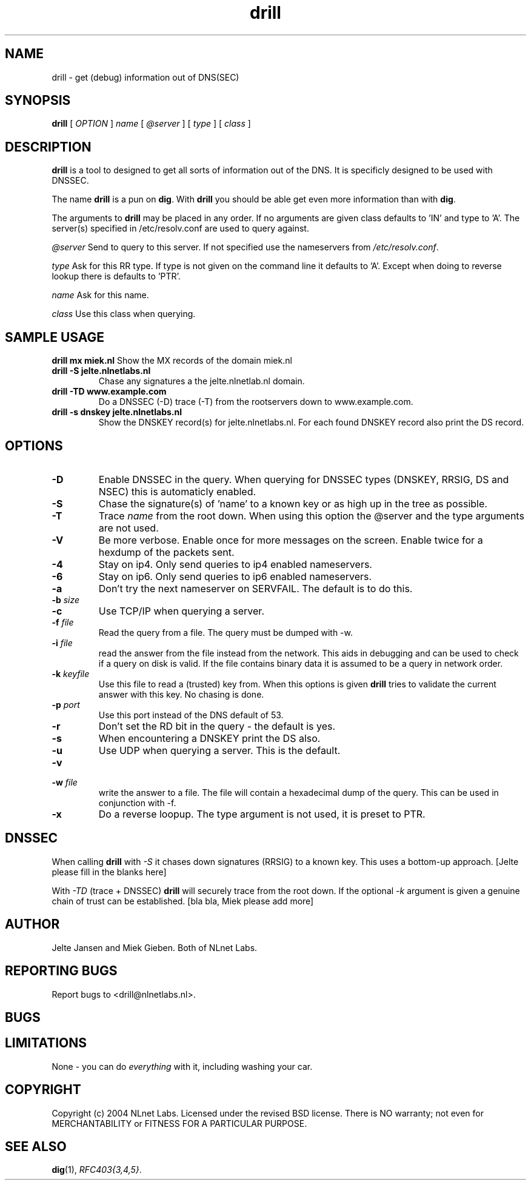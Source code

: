 .\" @(#)drill.1 1.7.0 14-Jul-2004 OF; 
.TH drill 1 "28 Apr 2005"
.SH NAME
drill \- get (debug) information out of DNS(SEC)
.SH SYNOPSIS
.B drill
[
.IR OPTION
]
.IR name
[
.IR @server
]
[
.IR type
]
[
.IR class
]

.SH DESCRIPTION
\fBdrill\fR is a tool to designed to get all sorts of information out of the
DNS. It is specificly designed to be used with DNSSEC. 
.PP
The name \fBdrill\fR is a pun on \fBdig\fR. With \fBdrill\fR you should be able
get even more information than with \fBdig\fR.
.PP
The arguments to \fBdrill\fR may be placed in any order. If no arguments
are given class defaults to 'IN' and type to 'A'. The server(s) specified
in /etc/resolv.conf are used to query against.

.PP
\fI@server\fR
Send to query to this server. If not specified use the nameservers from
\fI/etc/resolv.conf\fR.

.PP
\fItype\fR
Ask for this RR type. If type is not given on the command line it defaults
to 'A'. Except when doing to reverse lookup there is defaults to 'PTR'.

.PP
\fIname\fR
Ask for this name.

.PP
\fIclass\fR
Use this class when querying.

.SH SAMPLE USAGE
\fBdrill mx miek.nl\fR
Show the MX records of the domain miek.nl

.TP
\fBdrill -S jelte.nlnetlabs.nl\fR
Chase any signatures a the jelte.nlnetlab.nl domain.

.TP
\fBdrill -TD www.example.com\fR
Do a DNSSEC (-D) trace (-T) from the rootservers down to www.example.com.

.TP
\fBdrill -s dnskey jelte.nlnetlabs.nl\fR
Show the DNSKEY record(s) for jelte.nlnetlabs.nl. For each found DNSKEY
record also print the DS record.

.SH OPTIONS
.TP
\fB\-D
Enable DNSSEC in the query. When querying for DNSSEC types (DNSKEY, RRSIG,
DS and NSEC) this is automaticly enabled.

.TP
\fB\-S
Chase the signature(s) of 'name' to a known key or as high up in
the tree as possible.

.TP
\fB\-T
Trace \fIname\fR from the root down. When using this option the @server and
the type arguments are not used.

.TP
\fB\-V
Be more verbose. Enable once for more messages on the screen. Enable twice
for a hexdump of the packets sent.

.TP
\fB\-4
Stay on ip4. Only send queries to ip4 enabled nameservers.

.TP
\fB\-6
Stay on ip6. Only send queries to ip6 enabled nameservers.

.TP
\fB\-a
Don't try the next nameserver on SERVFAIL. The default is to do this.

.TP
\fB\-b \fIsize\fR


.TP
\fB\-c
Use TCP/IP when querying a server.


.TP
\fB\-f \fIfile\fR
Read the query from a file. The query must be dumped with -w. 

.TP
\fB\-i \fIfile\fR
read the answer from the file instead from the network. This aids
in debugging and can be used to check if a query on disk is valid.
If the file contains binary data it is assumed to be a query in
network order.

.TP
\fB\-k \fIkeyfile\fR
Use this file to read a (trusted) key from. When this options is
given \fBdrill\fR tries to validate the current answer with this
key. No chasing is done.

.TP
\fB\-p \fIport\fR
Use this port instead of the DNS default of 53.

.TP
\fB\-r
Don't set the RD bit in the query - the default is yes.

.TP
\fB\-s
When encountering a DNSKEY print the DS also.

.TP
\fB\-u
Use UDP when querying a server. This is the default.

.TP
\fB\-v

.TP
\fB\-w \fIfile\fR
write the answer to a file. The file will contain a hexadecimal dump
of the query. This can be used in conjunction with -f.

.TP
\fB\-x
Do a reverse loopup. The type argument is not used, it is preset to PTR.

.SH DNSSEC
When calling \fBdrill\fR with \fI-S\fR it chases down signatures (RRSIG) to
a known key. This uses a bottom-up approach.
[Jelte please fill in the blanks here] 
.PP
With \fI-TD\fR (trace + DNSSEC) \fBdrill\fR will securely trace from the 
root down. If the optional \fI-k\fR argument is given a genuine chain of
trust can be established.
[bla bla, Miek please add more]

.SH AUTHOR
Jelte Jansen and Miek Gieben. Both of NLnet Labs.

.SH REPORTING BUGS
Report bugs to <drill@nlnetlabs.nl>.

.SH BUGS

.SH LIMITATIONS
None - you can do \fIeverything\fR with it, including washing your car.

.SH COPYRIGHT
Copyright (c) 2004 NLnet Labs.
Licensed under the revised BSD license. There is NO warranty; not even for MERCHANTABILITY or
FITNESS FOR A PARTICULAR PURPOSE.

.SH SEE ALSO
\fBdig\fR(1), \fIRFC403{3,4,5}\fR.
